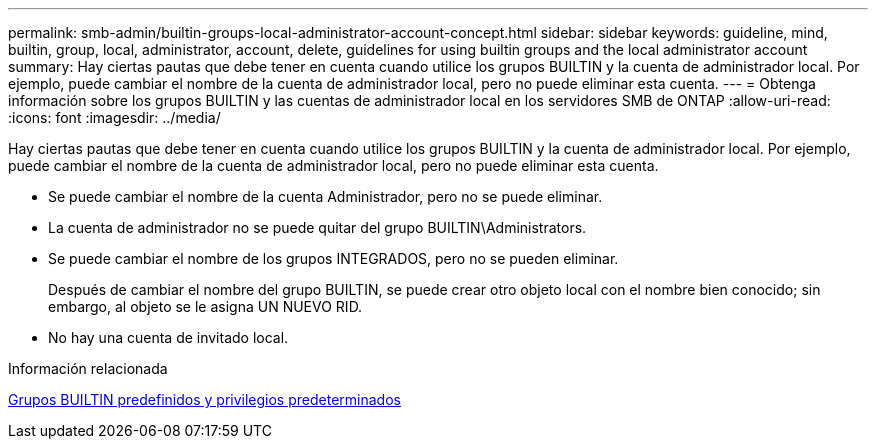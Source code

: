 ---
permalink: smb-admin/builtin-groups-local-administrator-account-concept.html 
sidebar: sidebar 
keywords: guideline, mind, builtin, group, local, administrator, account, delete, guidelines for using builtin groups and the local administrator account 
summary: Hay ciertas pautas que debe tener en cuenta cuando utilice los grupos BUILTIN y la cuenta de administrador local. Por ejemplo, puede cambiar el nombre de la cuenta de administrador local, pero no puede eliminar esta cuenta. 
---
= Obtenga información sobre los grupos BUILTIN y las cuentas de administrador local en los servidores SMB de ONTAP
:allow-uri-read: 
:icons: font
:imagesdir: ../media/


[role="lead"]
Hay ciertas pautas que debe tener en cuenta cuando utilice los grupos BUILTIN y la cuenta de administrador local. Por ejemplo, puede cambiar el nombre de la cuenta de administrador local, pero no puede eliminar esta cuenta.

* Se puede cambiar el nombre de la cuenta Administrador, pero no se puede eliminar.
* La cuenta de administrador no se puede quitar del grupo BUILTIN\Administrators.
* Se puede cambiar el nombre de los grupos INTEGRADOS, pero no se pueden eliminar.
+
Después de cambiar el nombre del grupo BUILTIN, se puede crear otro objeto local con el nombre bien conocido; sin embargo, al objeto se le asigna UN NUEVO RID.

* No hay una cuenta de invitado local.


.Información relacionada
xref:builtin-groups-default-privileges-reference.adoc[Grupos BUILTIN predefinidos y privilegios predeterminados]
